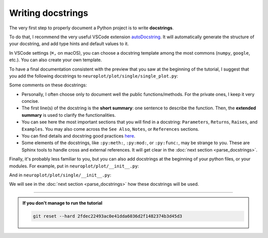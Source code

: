 Writing docstrings
==================

The very first step to properly document a Python project is to write **docstrings**.

To do that, I recommend the very useful VSCode extension `autoDocstring <https://marketplace.visualstudio.com/items?itemName=njpwerner.autodocstring>`_.
It will automatically generate the structure of your docstring, and add type hints and default values to it.

In VSCode settings (``⌘,`` on macOS), you can choose a docstring template among the most commons (``numpy``, ``google``, etc.).
You can also create your own template.

To have a final documentation consistent with the preview that you saw at the beginning of the tutorial, I suggest
that you add the following docstrings to ``neuroplot/plot/single/single_plot.py``:

.. dropdown:: ``neuroplot/plot/single/single_plot.py``

    .. code-block:: python

        from pathlib import Path
        from typing import Callable, Sequence

        import matplotlib.pyplot as plt
        import numpy as np
        import torchio as tio
        from matplotlib.figure import Figure


        class SinglePlot:
            """
            To plot a single neuroimage.

            2D slices will be plotted via the method :py:meth:`plot`. The user can choose which anatomical axes to plot,
            and which slice to plot along the axes.

            The title of the figure can be changed between plots using :py:meth:`set_title`.

            Parameters
            ----------
            axes : int | Sequence[int] | None, default=None
                The axis (or axes) to plot, among ``0`` (sagittal axis), ``1`` (coronal) or ``2`` (axial).
                Can be passed as a single axis, or a list of axes. If ``None``, the three axes will be plotted.
            slices : int | Sequence[int] | None, default=None
                The slice to plot for each axis. If ``None``, the middle slice will be plotted. Otherwise, the **number
                of slices passed must be equal to the number of plotted axes** (equal to :math:`3` if ``axes=None``).
            transforms : Sequence[Callable[[np.ndarray], np.ndarray]] | None, default=None
                Potential transforms to apply to the image before plotting. See :py:mod:`neuroplot.transforms`.

                .. important::
                    No matter the transforms passed, the image will first be reoriented to the **RAS+** coordinate system.

            figsize : tuple[float, float] | None, default=None
                The size of the figure. See :py:func:`matplotlib.pyplot.figure` for more details.
            title : str | None, default=None
                A potential title for the figures that will be plotted.

            Raises
            ------
            AssertionError
                If the number of slices passed is not equal to the number of plotted axes.

            Examples
            --------
            .. code-block:: python

                from neuroplot.plot.single import SinglePlot
                from neuroplot.transforms import RescaleIntensity

                plotter = SinglePlot(axes=[0, 2], slices=[55, 167], transforms=[RescaleIntensity()])

            .. code-block:: python

                >>> plotter.set_title("A first image")
                >>> plotter.plot("data/example_1.nii.gz")

            .. code-block:: python

                >>> plotter.set_title("Another image")
                >>> plotter.plot("data/example_2.nii.gz")

            See Also
            --------
            :py:class:`neuroplot.plot.multiple.MultiplePlot`
                To plot multiple neuroimages in a grid of subplots.
            """

            def __init__(
                self,
                axes: int | Sequence[int] | None = None,
                slices: int | Sequence[int] | None = None,
                transforms: Sequence[Callable[[np.ndarray], np.ndarray]] | None = None,
                figsize: tuple[float, float] | None = None,
                title: str | None = None,
            ) -> None:
                self.axes, self.slices = self._check_axes_and_slices(axes, slices)
                if transforms is None:
                    transforms = []
                transforms = [tio.ToCanonical()] + transforms
                self.transforms = tio.Compose(transforms)
                self.figsize = figsize
                self.title = title

            def set_title(self, title: str | None) -> None:
                """
                To change the title of the future plot.

                Parameters
                ----------
                title : Optional[str]
                    The new title.
                """
                self.title = title

            def plot(
                self,
                img_path: str | Path,
                show: bool = True,
            ) -> Figure:
                """
                Builds a plot of an image.

                Parameters
                ----------
                img_path : Union[str, Path]
                    The path to the image to plot.
                show : bool, default=True
                    Whether to display the figure.

                Returns
                -------
                matplotlib.figure.Figure
                    The figure with the desired 2D slices.

                Raises
                ------
                IndexError
                    If a slice passed in ``slices`` is out of bounds in this image.
                """
                image = tio.ScalarImage(path=img_path)
                np_image = self.transforms(image).numpy().squeeze(0)

                slices = self._get_slice_indices(np_image)

                fig, plot_axes = plt.subplots(1, len(self.axes), figsize=self.figsize)
                if len(self.axes) == 1:
                    plot_axes = [plot_axes]  # turn it into an iterable

                for ax, slc, plot_axis in zip(self.axes, slices, plot_axes):
                    plot_axis.set_xlabel(f"axis={ax}, slice={slc}")
                    plot_axis.imshow(self._get_slice(np_image, ax, slc), cmap="gray")

                if self.title:
                    fig.suptitle(self.title)

                if show:
                    plt.show()

                return fig

            @staticmethod
            def _check_axes_and_slices(
                axes: int | Sequence[int] | None,
                slices: int | Sequence[int] | None,
            ) -> tuple[Sequence[int], Sequence[int] | None]:
                """
                To check that 'axes' and 'slices' are consistent.
                """
                if axes is None:
                    axes = [0, 1, 2]
                elif isinstance(axes, int):
                    axes = [axes]

                if slices is None:
                    n_slices = 3
                elif isinstance(slices, int):
                    n_slices = 1
                    slices = [slices]
                else:
                    n_slices = len(slices)

                assert (
                    len(axes) == n_slices
                ), f"Got {len(axes)} elements for 'axes', but {n_slices} for 'slices'."

                return axes, slices

            def _get_slice_indices(
                self,
                image: np.ndarray,
            ) -> Sequence[int]:
                """
                Checks that the wanted slice is not out of bounds for this image.
                If ``slices`` was set to ``None``, computes the slice index.
                """
                spatial_shape = np.array(image.shape)

                if self.slices:
                    slices = self.slices
                else:
                    slices = spatial_shape // 2

                for ax, slc in zip(self.axes, slices):
                    if slc >= spatial_shape[ax]:
                        raise IndexError(f"Slice {slc} is out of bounds in axis {ax}.")

                return slices

            @staticmethod
            def _get_slice(image: np.ndarray, ax: int, slc: int) -> np.ndarray:
                """
                Gets the slice from the image.
                """
                indices = [slice(None)] * len(image.shape)
                indices[ax] = slc
                return image[tuple(indices)]

Some comments on these docstrings:

- Personally, I often choose only to document well the public functions/methods. For the private ones, I keep
  it very concise.
- The first line(s) of the docstring is the **short summary**: one sentence to describe the function. Then, the **extended summary**
  is used to clarify the functionalities.
- You can see here the most important sections that you will find in a docstring: ``Parameters``, ``Returns``, ``Raises``,
  and ``Examples``. You may also come across the ``See Also``, ``Notes``, or ``References`` sections.
- You can find details and docstring good practices `here <https://numpydoc.readthedocs.io/en/stable/format.html>`_.
- Some elements of the docstrings, like ``:py:meth:``, ``:py:mod:``, or ``:py:func:``, may be strange to you. These are Sphinx tools
  to handle cross and external references. It will get clear in the :doc:`next section <parse_docstrings>`.

Finally, it's probably less familiar to you, but you can also add docstrings at the beginning of your python files,
or your modules. For example, put in ``neuroplot/plot/__init__.py``:

.. dropdown:: ``neuroplot/plot/__init__.py``

    .. code-block:: python

        """Tools to visualize neuroimages."""

And in ``neuroplot/plot/single/__init__.py``:

.. dropdown:: ``neuroplot/plot/single/__init__.py``

    .. code-block:: python

        """Tools to visualize a single 3D neuroimage."""

        from .gif import GIF
        from .single_plot import SinglePlot

We will see in the :doc:`next section <parse_docstrings>` how these docstrings will be used.

-----

.. admonition:: If you don't manage to run the tutorial
    :class: important

    .. code-block:: bash

        git reset --hard 2fdec22493ac0e41dda6036d2f1482374b3d45d3